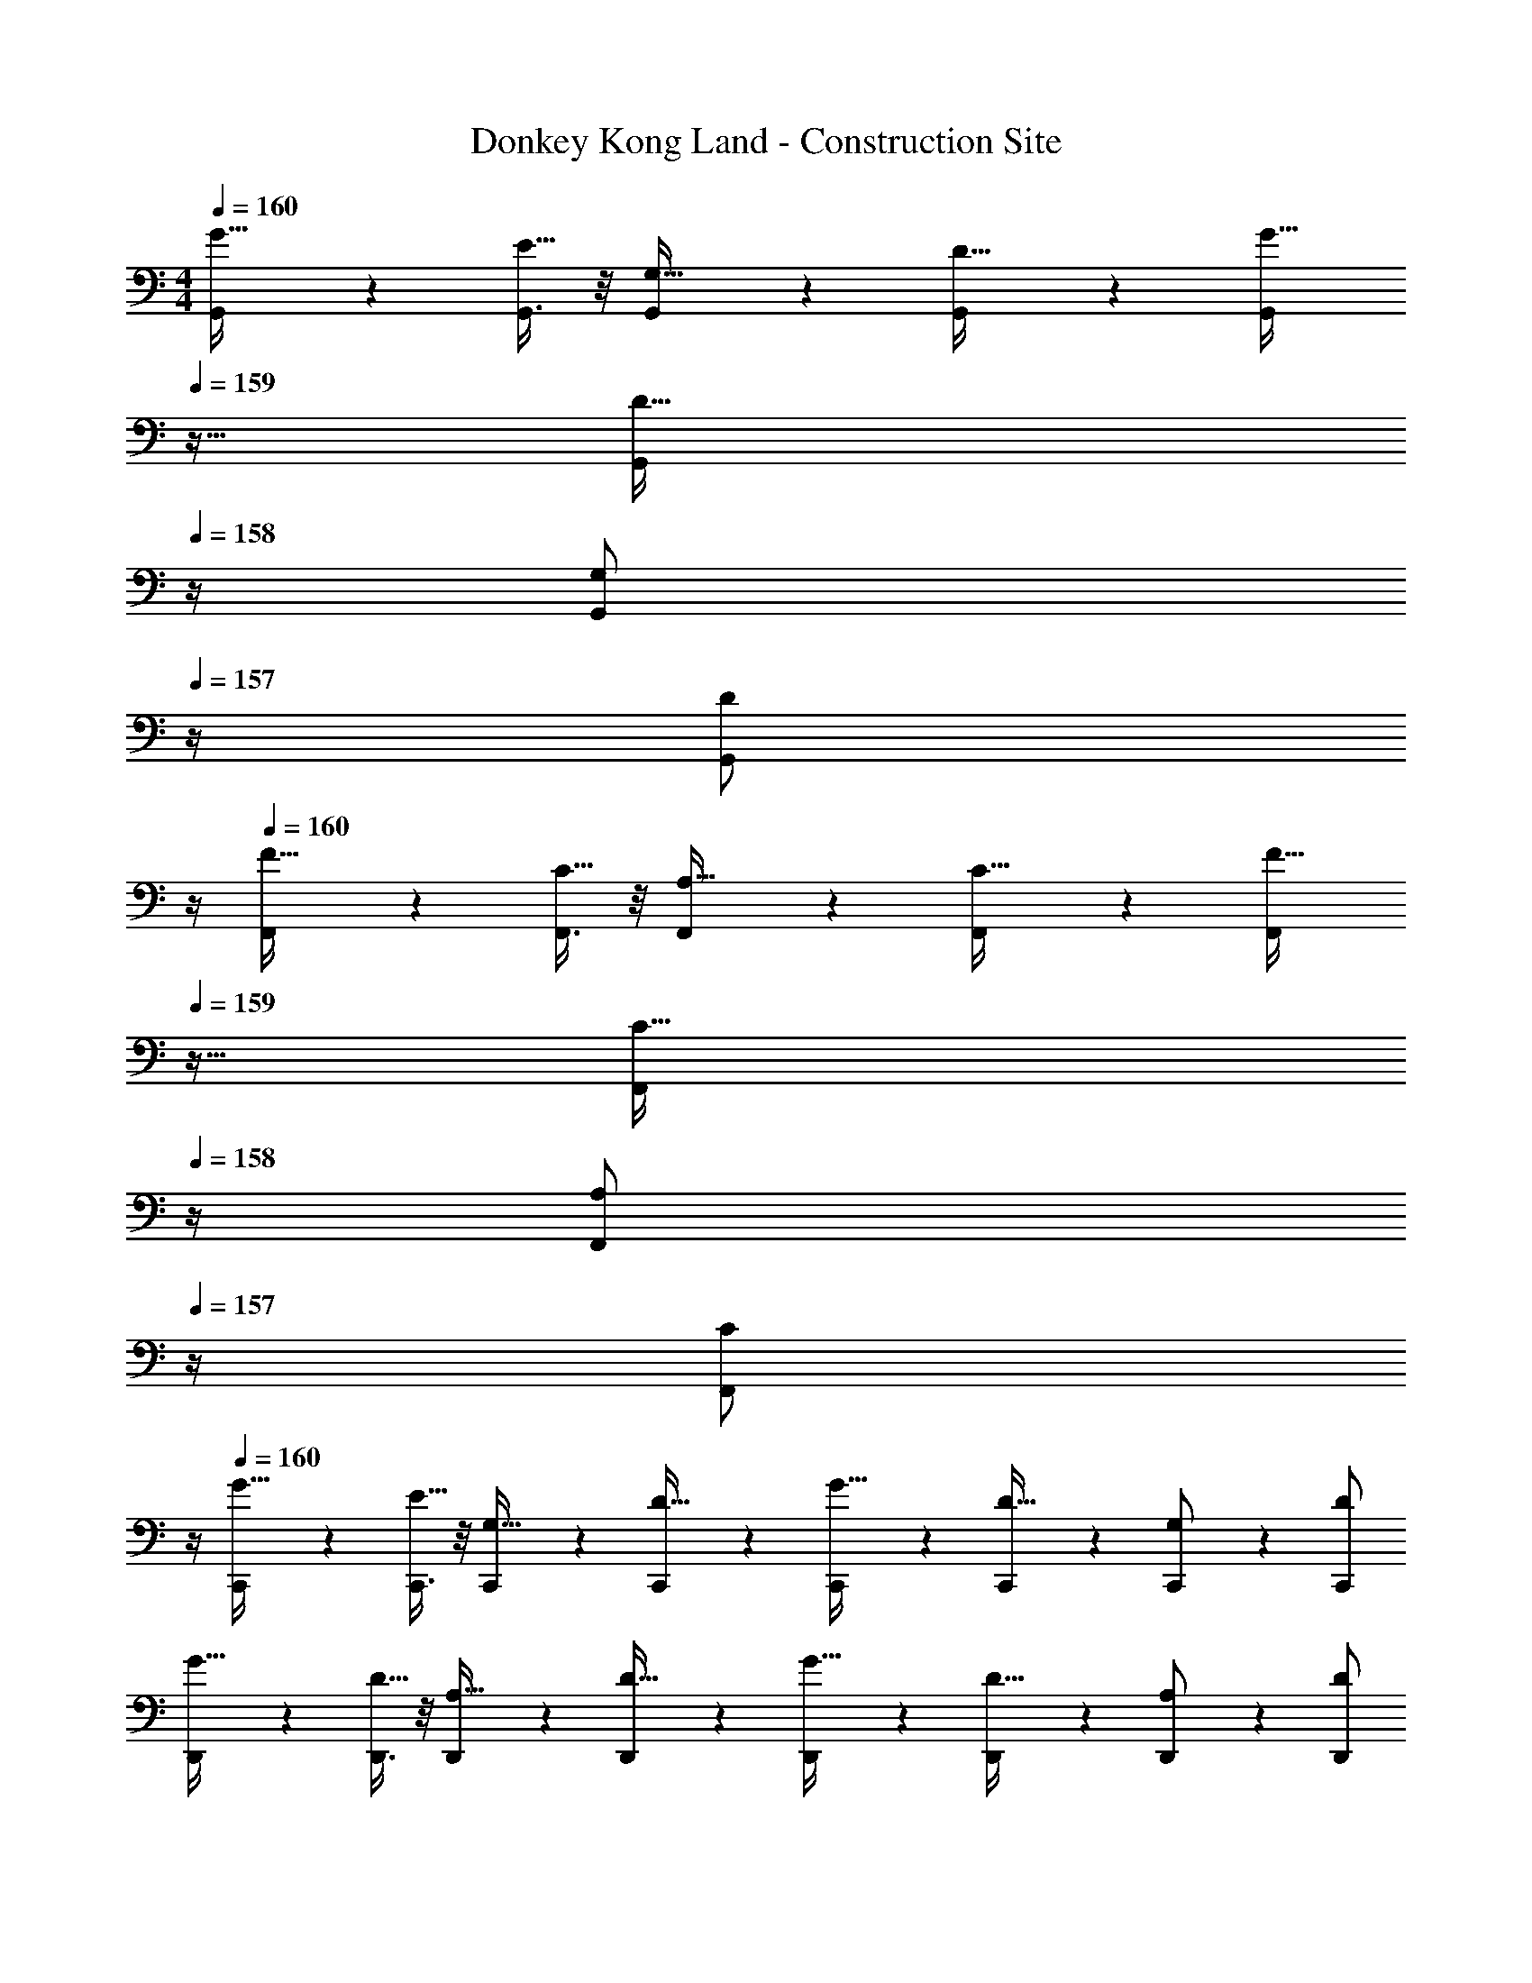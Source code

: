 X: 1
T: Donkey Kong Land - Construction Site
Z: ABC Generated by Starbound Composer
L: 1/4
M: 4/4
Q: 1/4=160
K: C
[G,,5/12G17/32] z11/96 [G,,3/8E15/32] z/8 [G,,59/160G,15/32] z21/160 [G,,59/160D15/32] z21/160 [z7/32G,,59/160G15/32] 
Q: 1/4=159
z9/32 [z7/32G,,81/224D15/32] 
Q: 1/4=158
z/4 [z/4G,,7/18G,/] 
Q: 1/4=157
z/4 [z/4D/G,,/] 
Q: 1/4=156
z/4 
Q: 1/4=160
[F,,5/12F17/32] z11/96 [F,,3/8C15/32] z/8 [F,,59/160A,15/32] z21/160 [F,,59/160C15/32] z21/160 [z7/32F,,59/160F15/32] 
Q: 1/4=159
z9/32 [z7/32F,,81/224C15/32] 
Q: 1/4=158
z/4 [z/4F,,7/18A,/] 
Q: 1/4=157
z/4 [z/4C/F,,/] 
Q: 1/4=156
z/4 
Q: 1/4=160
[C,,5/12G17/32] z11/96 [C,,3/8E15/32] z/8 [C,,59/160G,15/32] z21/160 [C,,59/160D15/32] z21/160 [C,,59/160G15/32] z21/160 [C,,81/224D15/32] z3/28 [C,,7/18G,/] z/9 [D/C,,/] 
[D,,5/12G17/32] z11/96 [D,,3/8D15/32] z/8 [D,,59/160A,15/32] z21/160 [D,,59/160D15/32] z21/160 [D,,59/160G15/32] z21/160 [D,,81/224D15/32] z3/28 [D,,7/18A,/] z/9 [D/D,,/] 
[G,,5/12G17/32] z11/96 [G,,3/8D15/32] z/8 [G,,59/160F15/32] z21/160 [G,,59/160G15/32] z21/160 [z7/32G,,59/160_B15/32] 
Q: 1/4=159
z9/32 [z7/32G,,81/224A15/32] 
Q: 1/4=158
z/4 [z/4G,,7/18G/] 
Q: 1/4=157
z/4 [z/4A/G,,/] 
Q: 1/4=156
z/4 
Q: 1/4=160
F,,5/12 z11/96 F,,3/8 z/8 F,,59/160 z21/160 F,,59/160 z21/160 [z7/32F,,59/160] 
Q: 1/4=159
z9/32 [z7/32F,,81/224] 
Q: 1/4=158
z/4 [z/4F,,7/18] 
Q: 1/4=157
z/4 [z/4F,,/] 
Q: 1/4=156
z/4 
Q: 1/4=160
[C,,5/12c4/9] z11/96 [C,,3/8B13/32] z/8 [C,,59/160c13/32] z21/160 [C,,59/160d89/224] z21/160 [C,,59/160^d89/224] z21/160 [C,,81/224=d89/224] z3/28 [C,,7/18c5/12] z/9 [d13/32C,,/] z3/32 
D,,5/12 z11/96 D,,3/8 z/8 D,,59/160 z21/160 [D,,59/160d89/224] z21/160 [D,,59/160c89/224] z21/160 [D,,81/224B89/224] z3/28 [D,,7/18A29/32] z/9 D,,/ 
[G,,5/12G4/9] z11/96 [G,,3/8D13/32] z/8 [G,,59/160F13/32] z21/160 [G,,59/160G89/224] z21/160 [z7/32G,,59/160B89/224] 
Q: 1/4=159
z9/32 [z7/32G,,81/224A89/224] 
Q: 1/4=158
z/4 [z/4G,,7/18G5/12] 
Q: 1/4=157
z/4 [z/4A5/12G,,/] 
Q: 1/4=156
z/4 
Q: 1/4=160
F,,5/12 z11/96 F,,3/8 z/8 F,,59/160 z21/160 F,,59/160 z21/160 [z7/32F,,59/160] 
Q: 1/4=159
z9/32 [z7/32F,,81/224] 
Q: 1/4=158
z/4 [z/4F,,7/18] 
Q: 1/4=157
z/4 [z/4F,,/] 
Q: 1/4=156
z/4 
Q: 1/4=160
[C,,5/12c4/9] z11/96 [C,,3/8B13/32] z/8 [C,,59/160c13/32] z21/160 [C,,59/160d89/224] z21/160 [C,,59/160^d89/224] z21/160 [C,,81/224=d89/224] z3/28 [C,,7/18c5/12] z/9 [d13/32C,,/] z3/32 
D,,5/12 z11/96 D,,3/8 z/8 D,,59/160 z21/160 [D,,59/160d89/224] z21/160 [D,,59/160^f89/224] z21/160 [D,,81/224g89/224] z3/28 [D,,7/18a29/32] z/9 D,,/ 
[G,,5/12G4/9] z11/96 [G,,3/8A13/32] z/8 [G,,59/160B13/32] z21/160 [G,,59/160B201/224] z21/160 [z7/32G,,59/160] 
Q: 1/4=159
z9/32 [z7/32G,,81/224c89/224] 
Q: 1/4=158
z/4 [z/4G,,7/18d11/12] 
Q: 1/4=157
z/4 [z/4G,,/] 
Q: 1/4=156
z/4 
Q: 1/4=160
[F,,5/12A15/16] z11/96 F,,3/8 z/8 F,,59/160 z21/160 F,,59/160 z21/160 [z7/32F,,59/160] 
Q: 1/4=159
z9/32 [z7/32F,,81/224] 
Q: 1/4=158
z/4 [z/4F,,7/18] 
Q: 1/4=157
z/4 [z/4F,,/] 
Q: 1/4=156
z/4 
Q: 1/4=160
[C,,5/12c15/16] z11/96 C,,3/8 z/8 C,,59/160 z21/160 [C,,59/160c89/224] z21/160 [C,,59/160G89/224] z21/160 [C,,81/224F89/224] z3/28 [C,,7/18E5/12] z/9 [D13/32C,,/] z3/32 
D,,5/12 z11/96 D,,3/8 z/8 D,,59/160 z21/160 [D,,59/160D89/224] z21/160 [D,,59/160^F89/224] z21/160 [D,,81/224G89/224] z3/28 [D,,7/18A29/32] z/9 D,,/ 
[G,,5/12G4/9] z11/96 [G,,3/8A13/32] z/8 [G,,59/160B13/32] z21/160 [G,,59/160B201/224] z21/160 [z7/32G,,59/160] 
Q: 1/4=159
z9/32 [z7/32G,,81/224c89/224] 
Q: 1/4=158
z/4 [z/4G,,7/18d11/12] 
Q: 1/4=157
z/4 [z/4G,,/] 
Q: 1/4=156
z/4 
Q: 1/4=160
[F,,5/12A15/16] z11/96 F,,3/8 z/8 F,,59/160 z21/160 F,,59/160 z21/160 [z7/32F,,59/160] 
Q: 1/4=159
z9/32 [z7/32F,,81/224] 
Q: 1/4=158
z/4 [z/4F,,7/18] 
Q: 1/4=157
z/4 [z/4F,,/] 
Q: 1/4=156
z/4 
Q: 1/4=160
[C,,5/12c15/16] z11/96 C,,3/8 z/8 C,,59/160 z21/160 [C,,59/160c89/224] z21/160 [C,,59/160G89/224] z21/160 [C,,81/224=F89/224] z3/28 [C,,7/18E5/12] z/9 [D13/32C,,/] z3/32 
D,,5/12 z11/96 D,,3/8 z/8 D,,59/160 z21/160 [D,,59/160D89/224] z21/160 [D,,59/160^F89/224] z21/160 [D,,81/224G89/224] z3/28 [D,,7/18A29/32] z/9 D,,/ 
[G,,5/12G4/9] z11/96 [G,,3/8D13/32] z/8 [G,,59/160=F13/32] z21/160 [G,,59/160G89/224] z21/160 [z7/32G,,59/160B89/224] 
Q: 1/4=159
z9/32 [z7/32G,,81/224A89/224] 
Q: 1/4=158
z/4 [z/4G,,7/18G5/12] 
Q: 1/4=157
z/4 [z/4A5/12G,,/] 
Q: 1/4=156
z/4 
Q: 1/4=160
F,,5/12 z11/96 F,,3/8 z/8 F,,59/160 z21/160 F,,59/160 z21/160 [z7/32F,,59/160] 
Q: 1/4=159
z9/32 [z7/32F,,81/224] 
Q: 1/4=158
z/4 [z/4F,,7/18] 
Q: 1/4=157
z/4 [z/4F,,/] 
Q: 1/4=156
z/4 
Q: 1/4=160
[C,,5/12c4/9] z11/96 [C,,3/8B13/32] z/8 [C,,59/160c13/32] z21/160 [C,,59/160d89/224] z21/160 [C,,59/160^d89/224] z21/160 [C,,81/224=d89/224] z3/28 [C,,7/18c5/12] z/9 [d13/32C,,/] z3/32 
D,,5/12 z11/96 D,,3/8 z/8 D,,59/160 z21/160 [D,,59/160d89/224] z21/160 [D,,59/160c89/224] z21/160 [D,,81/224B89/224] z3/28 [D,,7/18A29/32] z/9 D,,/ 
[G,,5/12G4/9] z11/96 [G,,3/8D13/32] z/8 [G,,59/160F13/32] z21/160 [G,,59/160G89/224] z21/160 [z7/32G,,59/160B89/224] 
Q: 1/4=159
z9/32 [z7/32G,,81/224A89/224] 
Q: 1/4=158
z/4 [z/4G,,7/18G5/12] 
Q: 1/4=157
z/4 [z/4A5/12G,,/] 
Q: 1/4=156
z/4 
Q: 1/4=160
F,,5/12 z11/96 F,,3/8 z/8 F,,59/160 z21/160 F,,59/160 z21/160 [z7/32F,,59/160] 
Q: 1/4=159
z9/32 [z7/32F,,81/224] 
Q: 1/4=158
z/4 [z/4F,,7/18] 
Q: 1/4=157
z/4 [z/4F,,/] 
Q: 1/4=156
z/4 
Q: 1/4=160
[C,,5/12c4/9] z11/96 [C,,3/8B13/32] z/8 [C,,59/160c13/32] z21/160 [C,,59/160d89/224] z21/160 [C,,59/160^d89/224] z21/160 [C,,81/224=d89/224] z3/28 [C,,7/18c5/12] z/9 [d13/32C,,/] z3/32 
D,,5/12 z11/96 D,,3/8 z/8 D,,59/160 z21/160 [D,,59/160d89/224] z21/160 [D,,59/160f89/224] z21/160 [D,,81/224g89/224] z3/28 [D,,7/18a29/32] z/9 D,,/ 
[G,,5/12G4/9] z11/96 [G,,3/8A13/32] z/8 [G,,59/160B13/32] z21/160 [G,,59/160B201/224] z21/160 [z7/32G,,59/160] 
Q: 1/4=159
z9/32 [z7/32G,,81/224c89/224] 
Q: 1/4=158
z/4 [z/4G,,7/18d11/12] 
Q: 1/4=157
z/4 [z/4G,,/] 
Q: 1/4=156
z/4 
Q: 1/4=160
[F,,5/12A15/16] z11/96 F,,3/8 z/8 F,,59/160 z21/160 F,,59/160 z21/160 [z7/32F,,59/160] 
Q: 1/4=159
z9/32 [z7/32F,,81/224] 
Q: 1/4=158
z/4 [z/4F,,7/18] 
Q: 1/4=157
z/4 [z/4F,,/] 
Q: 1/4=156
z/4 
Q: 1/4=160
[C,,5/12c15/16] z11/96 C,,3/8 z/8 C,,59/160 z21/160 [C,,59/160c89/224] z21/160 [C,,59/160G89/224] z21/160 [C,,81/224F89/224] z3/28 [C,,7/18E5/12] z/9 [D13/32C,,/] z3/32 
D,,5/12 z11/96 D,,3/8 z/8 D,,59/160 z21/160 [D,,59/160D89/224] z21/160 [D,,59/160^F89/224] z21/160 [D,,81/224G89/224] z3/28 [D,,7/18A29/32] z/9 D,,/ 
[G,,5/12G4/9] z11/96 [G,,3/8A13/32] z/8 [G,,59/160B13/32] z21/160 [G,,59/160B201/224] z21/160 [z7/32G,,59/160] 
Q: 1/4=159
z9/32 [z7/32G,,81/224c89/224] 
Q: 1/4=158
z/4 [z/4G,,7/18d11/12] 
Q: 1/4=157
z/4 [z/4G,,/] 
Q: 1/4=156
z/4 
Q: 1/4=160
[F,,5/12A15/16] z11/96 F,,3/8 z/8 F,,59/160 z21/160 F,,59/160 z21/160 [z7/32F,,59/160] 
Q: 1/4=159
z9/32 [z7/32F,,81/224] 
Q: 1/4=158
z/4 [z/4F,,7/18] 
Q: 1/4=157
z/4 [z/4F,,/] 
Q: 1/4=156
z/4 
Q: 1/4=160
[C,,5/12c15/16] z11/96 C,,3/8 z/8 C,,59/160 z21/160 [C,,59/160c89/224] z21/160 [C,,59/160G89/224] z21/160 [C,,81/224=F89/224] z3/28 [C,,7/18E5/12] z/9 [D13/32C,,/] z3/32 
D,,5/12 z11/96 D,,3/8 z/8 D,,59/160 z21/160 [D,,59/160D89/224] z21/160 [D,,59/160^F89/224] z21/160 [D,,81/224G89/224] z3/28 [D,,7/18A29/32] z/9 D,,/ 
[G,,5/12G15/16] z11/96 G,,3/8 z/8 [G,,59/160D201/224] z21/160 G,,59/160 z21/160 [z7/32G,,59/160B,201/224] 
Q: 1/4=159
z9/32 [z7/32G,,81/224] 
Q: 1/4=158
z/4 [z/4G,,7/18D11/12] 
Q: 1/4=157
z/4 [z/4G,,/] 
Q: 1/4=156
z/4 
Q: 1/4=160
[A,,5/12^C15/16] z11/96 A,,3/8 z/8 [A,,59/160E201/224] z21/160 A,,59/160 z21/160 [A,,59/160A201/224] z21/160 A,,81/224 z3/28 [A,,7/18G29/32] z/9 A,,/ 
[C,,5/12A4/9] z11/96 [C,,3/8=B13/32] z/8 [C,,59/160A13/32] z21/160 [C,,59/160B89/224] z21/160 [C,,59/160c89/224] z21/160 [C,,81/224B89/224] z3/28 [C,,7/18A29/32] z/9 C,,/ 
[D,,5/12d4/9] z11/96 [D,,3/8c13/32] z/8 [D,,59/160B13/32] z21/160 [D,,59/160c89/224] z21/160 [D,,59/160B201/224] z21/160 D,,81/224 z3/28 [D,,7/18A29/32] z/9 D,,/ 
[G,,5/12G15/16] z11/96 G,,3/8 z/8 [G,,59/160D201/224] z21/160 G,,59/160 z21/160 [z7/32G,,59/160B,201/224] 
Q: 1/4=159
z9/32 [z7/32G,,81/224] 
Q: 1/4=158
z/4 [z/4G,,7/18D11/12] 
Q: 1/4=157
z/4 [z/4G,,/] 
Q: 1/4=156
z/4 
Q: 1/4=160
[A,,5/12C15/16] z11/96 A,,3/8 z/8 [A,,59/160E201/224] z21/160 A,,59/160 z21/160 [A,,59/160A201/224] z21/160 A,,81/224 z3/28 [A,,7/18G29/32] z/9 A,,/ 
[C,,5/12A4/9] z11/96 [C,,3/8B13/32] z/8 [C,,59/160A13/32] z21/160 [C,,59/160B89/224] z21/160 [C,,59/160c89/224] z21/160 [C,,81/224B89/224] z3/28 [C,,7/18A29/32] z/9 C,,/ 
[D,,5/12d4/9] z11/96 [D,,3/8c13/32] z/8 [D,,59/160B13/32] z21/160 [D,,59/160c89/224] z21/160 [D,,59/160B201/224] z21/160 D,,81/224 z3/28 [D,,7/18A29/32] z/9 D,,/ 
[G,,5/12g15/16] z11/96 G,,3/8 z/8 G,,59/160 z21/160 [G,,59/160e89/224] z21/160 [z7/32G,,59/160] 
Q: 1/4=159
z9/32 [z7/32G,,81/224] 
Q: 1/4=158
z/4 [z/4G,,7/18d11/12] 
Q: 1/4=157
z/4 [z/4G,,/] 
Q: 1/4=156
z/4 
Q: 1/4=160
[F,,5/12B15/16] z11/96 F,,3/8 z/8 F,,59/160 z21/160 F,,59/160 z21/160 [z7/32F,,59/160] 
Q: 1/4=159
z9/32 [z7/32F,,81/224] 
Q: 1/4=158
z/4 [z/4F,,7/18] 
Q: 1/4=157
z/4 [z/4F,,/] 
Q: 1/4=156
z/4 
Q: 1/4=160
[C,,5/12B4/9] z11/96 [C,,3/8A13/32] z/8 [C,,59/160G13/32] z21/160 [C,,59/160E313/224] z21/160 C,,59/160 z21/160 C,,81/224 z3/28 [C,,7/18G29/32] z/9 C,,/ 
[D,,5/12E15/16] z11/96 D,,3/8 z/8 [D,,59/160D201/224] z21/160 D,,59/160 z21/160 [D,,59/160D201/224] z21/160 D,,81/224 z3/28 [D,,7/18E29/32] z/9 D,,/ 
[G,,5/12g15/16] z11/96 G,,3/8 z/8 G,,59/160 z21/160 [G,,59/160e89/224] z21/160 [z7/32G,,59/160] 
Q: 1/4=159
z9/32 [z7/32G,,81/224] 
Q: 1/4=158
z/4 [z/4G,,7/18d11/12] 
Q: 1/4=157
z/4 [z/4G,,/] 
Q: 1/4=156
z/4 
Q: 1/4=160
[F,,5/12B15/16] z11/96 F,,3/8 z/8 F,,59/160 z21/160 F,,59/160 z21/160 [z7/32F,,59/160] 
Q: 1/4=159
z9/32 [z7/32F,,81/224] 
Q: 1/4=158
z/4 [z/4F,,7/18] 
Q: 1/4=157
z/4 [z/4F,,/] 
Q: 1/4=156
z/4 
Q: 1/4=160
[C,,5/12B4/9] z11/96 [C,,3/8A13/32] z/8 [C,,59/160G13/32] z21/160 [C,,59/160E313/224] z21/160 C,,59/160 z21/160 C,,81/224 z3/28 [C,,7/18G29/32] z/9 C,,/ 
[D,,5/12E15/16] z11/96 D,,3/8 z/8 [D,,59/160D201/224] z21/160 D,,59/160 z21/160 [D,,59/160D201/224] z21/160 D,,81/224 z3/28 [D,,7/18E29/32] z/9 D,,/ 
[G,,5/12B4/9] z11/96 [G,,3/8A29/32] z/8 G,,59/160 z21/160 [G,,59/160B201/224] z21/160 [z7/32G,,59/160] 
Q: 1/4=159
z9/32 [z7/32G,,81/224A89/224] 
Q: 1/4=158
z/4 [z/4G,,7/18B11/12] 
Q: 1/4=157
z/4 [z/4G,,/] 
Q: 1/4=156
z/4 
Q: 1/4=160
[F,,5/12d4/9] z11/96 [F,,3/8B29/32] z/8 F,,59/160 z21/160 [F,,59/160d201/224] z21/160 [z7/32F,,59/160] 
Q: 1/4=159
z9/32 [z7/32F,,81/224B89/224] 
Q: 1/4=158
z/4 [z/4F,,7/18d5/12] 
Q: 1/4=157
z/4 [z/4B5/12F,,/] 
Q: 1/4=156
z/4 
Q: 1/4=160
[C,,5/12g4/9] z11/96 [C,,3/8e13/32] z/8 [C,,59/160d13/32] z21/160 [C,,59/160e89/224] z21/160 [C,,59/160g89/224] z21/160 [C,,81/224e89/224] z3/28 [C,,7/18d5/12] z/9 [e13/32C,,/] z3/32 
[D,,5/12g15/16] z11/96 D,,3/8 z/8 [D,,59/160b201/224] z21/160 D,,59/160 z21/160 [D,,59/160a201/224] z21/160 D,,81/224 z3/28 [D,,7/18g29/32] z/9 D,,/ 
[G,,5/12B4/9] z11/96 [G,,3/8A29/32] z/8 G,,59/160 z21/160 [G,,59/160B201/224] z21/160 [z7/32G,,59/160] 
Q: 1/4=159
z9/32 [z7/32G,,81/224A89/224] 
Q: 1/4=158
z/4 [z/4G,,7/18B11/12] 
Q: 1/4=157
z/4 [z/4G,,/] 
Q: 1/4=156
z/4 
Q: 1/4=160
[F,,5/12d4/9] z11/96 [F,,3/8B29/32] z/8 F,,59/160 z21/160 [F,,59/160d201/224] z21/160 F,,59/160 z21/160 [F,,81/224B89/224] z3/28 [F,,7/18d5/12] z/9 [B13/32F,,/] z3/32 
[C,,5/12g4/9] z11/96 [C,,3/8e13/32] z/8 [C,,59/160d13/32] z21/160 [C,,59/160e89/224] z21/160 [C,,59/160g89/224] z21/160 [C,,81/224e89/224] z3/28 [C,,7/18d5/12] z/9 [e13/32C,,/] z3/32 
[D,,5/12g15/16] z11/96 D,,3/8 z/8 [D,,59/160b201/224] z21/160 D,,59/160 z21/160 [D,,59/160a201/224] z21/160 D,,81/224 z3/28 [D,,7/18g29/32] z/9 D,,/ 
